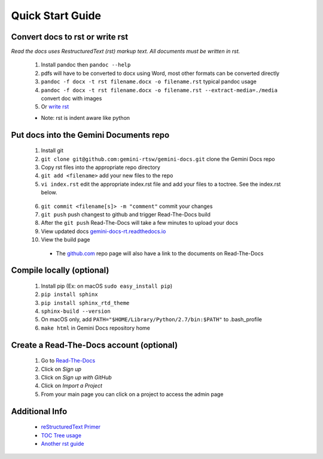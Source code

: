 Quick Start Guide
=================

Convert docs to rst or write rst
-------------------

*Read the docs uses RestructuredText (rst) markup text. All documents must be written in rst.* 

 1. Install pandoc then ``pandoc --help`` 
 2. pdfs will have to be converted to docx using Word, most other formats can be converted directly
 3. ``pandoc -f docx -t rst filename.docx -o filename.rst`` typical pandoc usage
 4. ``pandoc -f docx -t rst filename.docx -o filename.rst --extract-media=./media`` convert doc with images
 5. Or `write rst <https://www.sphinx-doc.org/en/master/usage/restructuredtext/basics.html>`_
 

 * Note: rst is indent aware like python 

Put docs into the Gemini Documents repo 
---------------------------------------

 1. Install git 
 2. ``git clone git@github.com:gemini-rtsw/gemini-docs.git`` clone the Gemini Docs repo
 3. Copy rst files into the appropriate repo directory
 4. ``git add <filename>`` add your new files to the repo
 5. ``vi index.rst`` edit the appropriate index.rst file and add your files to a toctree. See the index.rst below. ::

   .. literalinclude:: ../index.rst 
      :language: rst
      :emphasize-lines: 10 

 6. ``git commit <filename[s]> -m "comment"`` commit your changes
 7. ``git push`` push changest to github and trigger Read-The-Docs build
 8. After the ``git push`` Read-The-Docs will take a few minutes to upload your docs
 9. View updated docs `gemini-docs-rt.readthedocs.io <https://gemini-docs-rt.readthedocs.io/en/latest/index.html>`_
 10. View the build page 

  * The `github.com <https://www.github.com/gemini-rtsw/gemini-docs>`_ repo page will also have a link to the documents on Read-The-Docs

Compile locally (optional)
--------------------------
 
 1. Install pip (Ex: on macOS ``sudo easy_install pip``)
 2. ``pip install sphinx``
 3. ``pip install sphinx_rtd_theme``
 4. ``sphinx-build --version`` 
 5. On macOS only, add ``PATH="$HOME/Library/Python/2.7/bin:$PATH"`` to .bash_profile 
 6. ``make html`` in Gemini Docs repository home

Create a Read-The-Docs account (optional)
-----------------------------------------

 1. Go to `Read-The-Docs <readthedocs.org>`_  
 2. Click on `Sign up`
 3. Click on `Sign up with GitHub`
 4. Click on `Import a Project`
 5. From your main page you can click on a project to access the admin page  
 

Additional Info
---------------

 * `reStructuredText Primer <https://www.sphinx-doc.org/en/master/usage/restructuredtext/basics.html>`_

 * `TOC Tree usage <https://www.sphinx-doc.org/en/1.5/markup/toctree.html>`_ 
 
 * `Another rst guide <https://thomas-cokelaer.info/tutorials/sphinx/rest_syntax.htmltext#-formatting>`_ 


